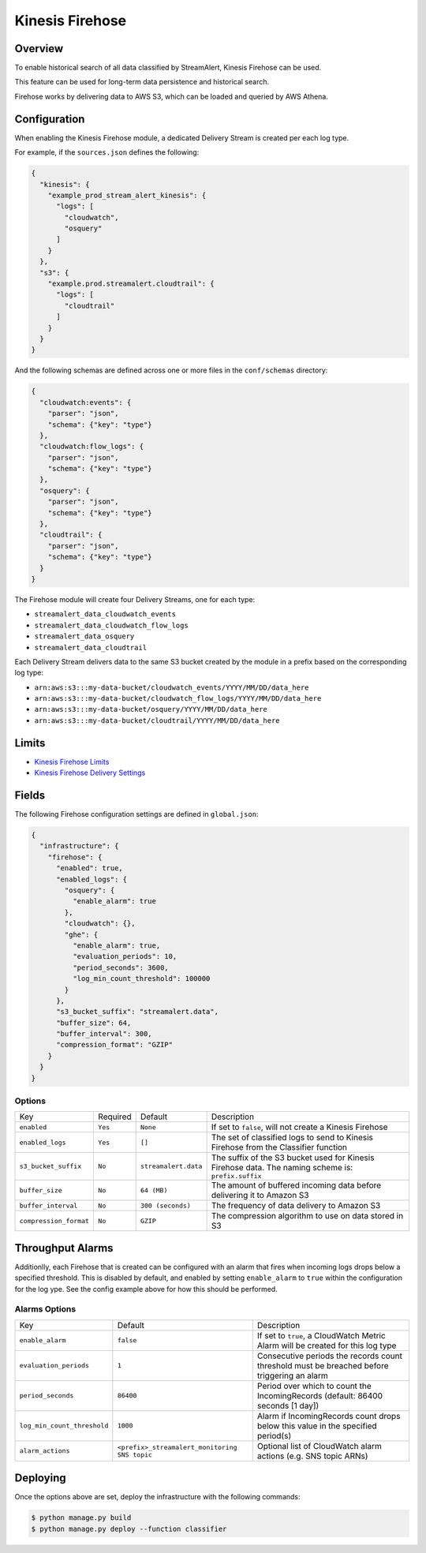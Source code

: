 Kinesis Firehose
================

Overview
--------

To enable historical search of all data classified by StreamAlert, Kinesis Firehose can be used.

This feature can be used for long-term data persistence and historical search.

Firehose works by delivering data to AWS S3, which can be loaded and queried by AWS Athena.

Configuration
-------------

When enabling the Kinesis Firehose module, a dedicated Delivery Stream is created per each log type.

For example, if the ``sources.json`` defines the following:

.. code-block:: json

  {
    "kinesis": {
      "example_prod_stream_alert_kinesis": {
        "logs": [
          "cloudwatch",
          "osquery"
        ]
      }
    },
    "s3": {
      "example.prod.streamalert.cloudtrail": {
        "logs": [
          "cloudtrail"
        ]
      }
    }
  }

And the following schemas are defined across one or more files in the ``conf/schemas`` directory:

.. code-block:: json

  {
    "cloudwatch:events": {
      "parser": "json",
      "schema": {"key": "type"}
    },
    "cloudwatch:flow_logs": {
      "parser": "json",
      "schema": {"key": "type"}
    },
    "osquery": {
      "parser": "json",
      "schema": {"key": "type"}
    },
    "cloudtrail": {
      "parser": "json",
      "schema": {"key": "type"}
    }
  }

The Firehose module will create four Delivery Streams, one for each type:

- ``streamalert_data_cloudwatch_events``
- ``streamalert_data_cloudwatch_flow_logs``
- ``streamalert_data_osquery``
- ``streamalert_data_cloudtrail``

Each Delivery Stream delivers data to the same S3 bucket created by the module in a prefix based on the corresponding log type:

- ``arn:aws:s3:::my-data-bucket/cloudwatch_events/YYYY/MM/DD/data_here``
- ``arn:aws:s3:::my-data-bucket/cloudwatch_flow_logs/YYYY/MM/DD/data_here``
- ``arn:aws:s3:::my-data-bucket/osquery/YYYY/MM/DD/data_here``
- ``arn:aws:s3:::my-data-bucket/cloudtrail/YYYY/MM/DD/data_here``

Limits
------

* `Kinesis Firehose Limits`_
* `Kinesis Firehose Delivery Settings`_

.. _Kinesis Firehose Limits: https://docs.aws.amazon.com/firehose/latest/dev/limits.html
.. _Kinesis Firehose Delivery Settings: http://docs.aws.amazon.com/firehose/latest/dev/basic-deliver.html

Fields
------

The following Firehose configuration settings are defined in ``global.json``:

.. code-block:: json

  {
    "infrastructure": {
      "firehose": {
        "enabled": true,
        "enabled_logs": {
          "osquery": {
            "enable_alarm": true
          },
          "cloudwatch": {},
          "ghe": {
            "enable_alarm": true,
            "evaluation_periods": 10,
            "period_seconds": 3600,
            "log_min_count_threshold": 100000
          }
        },
        "s3_bucket_suffix": "streamalert.data",
        "buffer_size": 64,
        "buffer_interval": 300,
        "compression_format": "GZIP"
      }
    }
  }

Options
~~~~~~~

======================   ========  ====================  ===========
Key                      Required  Default               Description
----------------------   --------  --------------------  -----------
``enabled``              ``Yes``   ``None``              If set to ``false``, will not create a Kinesis Firehose
``enabled_logs``         ``Yes``   ``[]``                The set of classified logs to send to Kinesis Firehose from the Classifier function
``s3_bucket_suffix``     ``No``    ``streamalert.data``  The suffix of the S3 bucket used for Kinesis Firehose data. The naming scheme is: ``prefix.suffix``
``buffer_size``          ``No``    ``64 (MB)``           The amount of buffered incoming data before delivering it to Amazon S3
``buffer_interval``      ``No``    ``300 (seconds)``     The frequency of data delivery to Amazon S3
``compression_format``   ``No``    ``GZIP``              The compression algorithm to use on data stored in S3
======================   ========  ====================  ===========

Throughput Alarms
-----------------

Additionlly, each Firehose that is created can be configured with an alarm that fires when
incoming logs drops below a specified threshold. This is disabled by default, and enabled by
setting ``enable_alarm`` to ``true`` within the configuration for the log ype. See the config
example above for how this should be performed.

Alarms Options
~~~~~~~~~~~~~~

============================  ===============================================  ===========
Key                           Default                                          Description
----------------------------  -----------------------------------------------  -----------
``enable_alarm``              ``false``                                        If set to ``true``, a CloudWatch Metric Alarm will be created for this log type
``evaluation_periods``        ``1``                                            Consecutive periods the records count threshold must be breached before triggering an alarm
``period_seconds``            ``86400``                                        Period over which to count the IncomingRecords (default: 86400 seconds [1 day])
``log_min_count_threshold``   ``1000``                                         Alarm if IncomingRecords count drops below this value in the specified period(s)
``alarm_actions``             ``<prefix>_streamalert_monitoring SNS topic``    Optional list of CloudWatch alarm actions (e.g. SNS topic ARNs)
============================  ===============================================  ===========

Deploying
---------

Once the options above are set, deploy the infrastructure with the following commands:

.. code-block:: bash

  $ python manage.py build
  $ python manage.py deploy --function classifier
